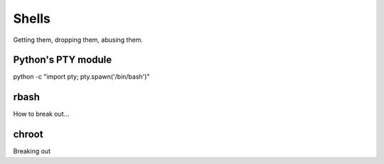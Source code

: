 ========
 Shells
========

Getting them, dropping them, abusing them.

Python's PTY module
===================


python -c "import pty; pty.spawn('/bin/bash')"


rbash
=====

How to break out...


chroot
======

Breaking out
